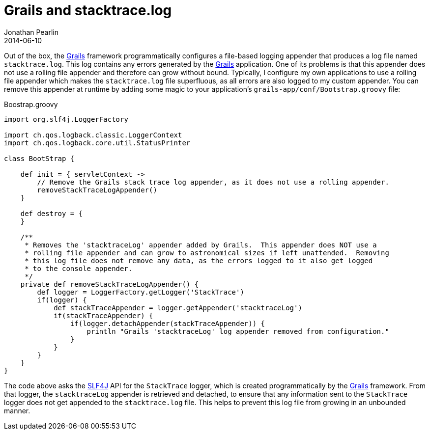 = Grails and stacktrace.log
Jonathan Pearlin
2014-06-10
:jbake-type: post
:jbake-tags: grails
:jbake-status: published
:source-highlighter: prettify
:linkattrs:
:id: grails_stacktrace_log
:grails: http://grails.org[Grails, window="_blank"]
:icons: font

Out of the box, the {grails} framework programmatically configures a file-based logging appender that produces a log file named `stacktrace.log`.  This log contains any errors generated by the {grails} application.  One of its problems
is that this appender does not use a rolling file appender and therefore can grow without bound.  Typically, I configure my own applications to use a rolling file appender
which makes the `stacktrace.log` file superfluous, as all errors are also logged to my custom appender.  You can remove this appender at runtime by adding some magic to your application's `grails-app/conf/Bootstrap.groovy` file:

[source,groovy]
.Boostrap.groovy
----
import org.slf4j.LoggerFactory

import ch.qos.logback.classic.LoggerContext
import ch.qos.logback.core.util.StatusPrinter

class BootStrap {

    def init = { servletContext ->
        // Remove the Grails stack trace log appender, as it does not use a rolling appender.
        removeStackTraceLogAppender()
    }

    def destroy = {
    }

    /**
     * Removes the 'stacktraceLog' appender added by Grails.  This appender does NOT use a
     * rolling file appender and can grow to astronomical sizes if left unattended.  Removing
     * this log file does not remove any data, as the errors logged to it also get logged
     * to the console appender.
     */
    private def removeStackTraceLogAppender() {
        def logger = LoggerFactory.getLogger('StackTrace')
        if(logger) {
            def stackTraceAppender = logger.getAppender('stacktraceLog')
            if(stackTraceAppender) {
                if(logger.detachAppender(stackTraceAppender)) {
                    println "Grails 'stacktraceLog' log appender removed from configuration."
                }
            }
        }
    }
}
----

The code above asks the http://www.slf4j.org/[SLF4J, window="blank"] API for the `StackTrace` logger, which is created programmatically by the {grails} framework.  From that logger, the `stacktraceLog` appender
is retrieved and detached, to ensure that any information sent to the `StackTrace` logger does not get appended to the `stacktrace.log` file.  This helps to prevent this log file from growing in an unbounded manner.